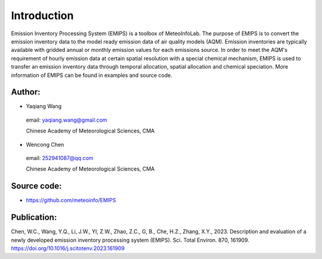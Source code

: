 .. _docs-emips-introduction:


*******************
Introduction
*******************

Emission Inventory Processing System (EMIPS) is a toolbox of MeteoInfoLab. The purpose of EMIPS is to convert
the emission inventory data to the model ready emission data of air quality models (AQM). Emission inventories
are typically available with gridded annual or monthly emission values for each emissions source. In order to
meet the AQM's requirement of hourly emission data at certain spatial resolution with a special chemical
mechanism, EMIPS is used to transfer an emission inventory data through temporal allocation, spatial
allocation and chemical speciation. More information of EMIPS can be found in examples and source code.
  
Author:
------------

* Yaqiang Wang

 email: yaqiang.wang@gmail.com

 Chinese Academy of Meteorological Sciences, CMA

* Wencong Chen

 email: 252941087@qq.com

 Chinese Academy of Meteorological Sciences, CMA

Source code:
---------------
* https://github.com/meteoinfo/EMIPS

Publication:
-------------------------------------

Chen, W.C., Wang, Y.Q., Li, J.W., YI, Z.W., Zhao, Z.C., G, B., Che, H.Z., Zhang, X.Y., 2023.
Description and evaluation of a newly developed emission inventory processing system (EMIPS).
Sci. Total Environ. 870, 161909. https://doi.org/10.1016/j.scitotenv.2023.161909